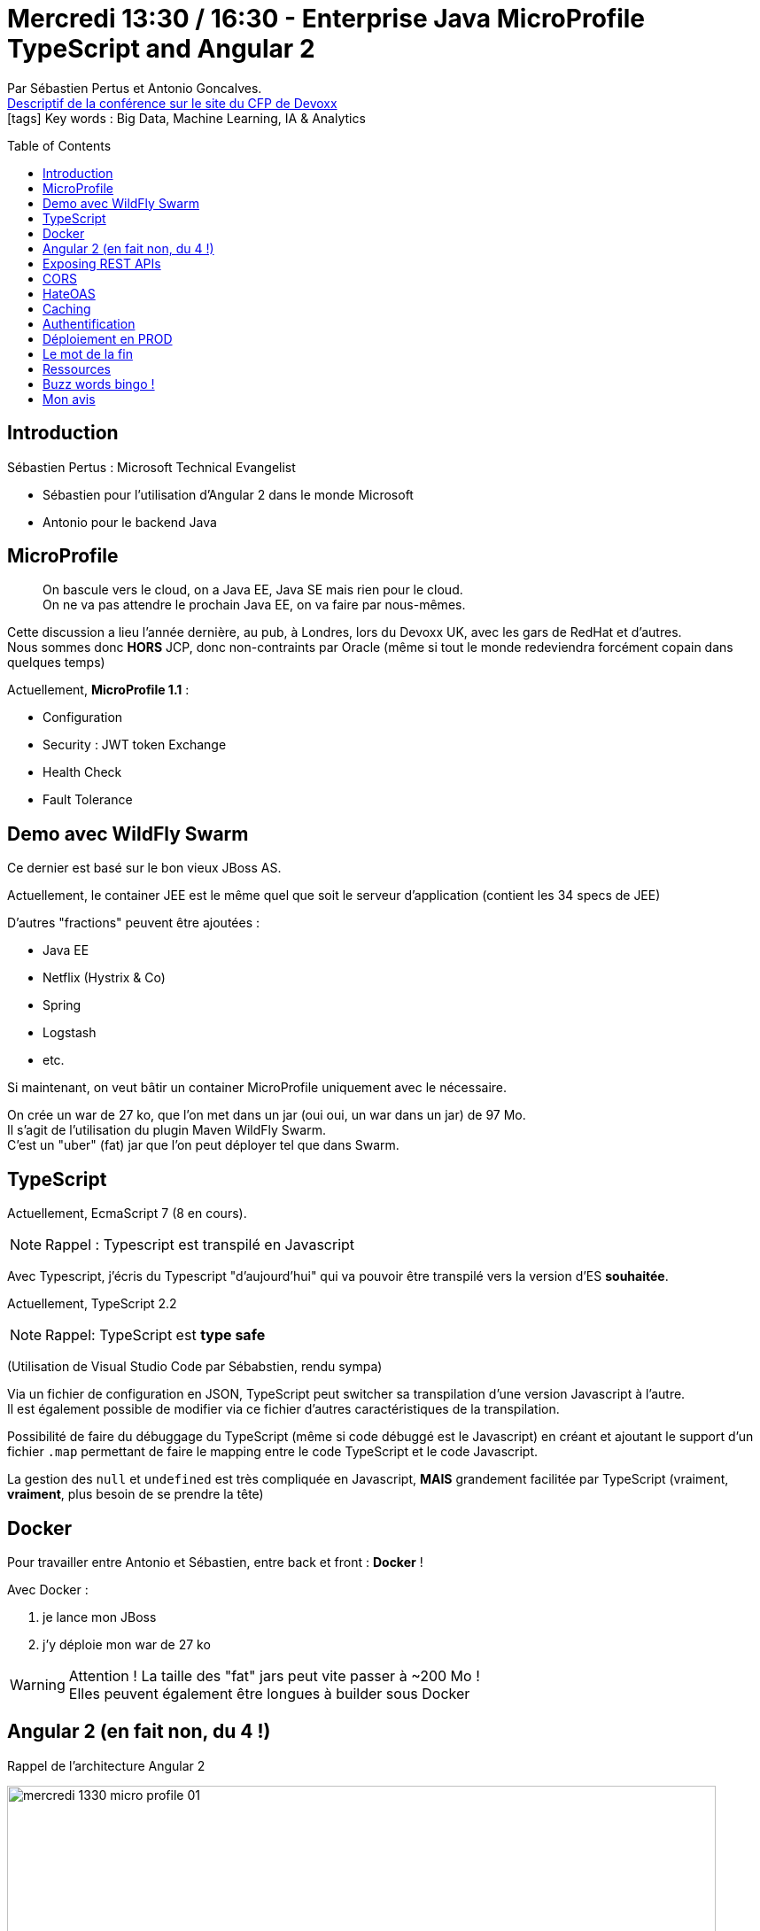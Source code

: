 = Mercredi 13:30 / 16:30 - Enterprise Java MicroProfile TypeScript and Angular 2
:toc:
:toclevels: 3
:toc-placement: preamble
:lb: pass:[<br> +]
:imagesdir: ../images
:icons: font
:source-highlighter: highlightjs

Par Sébastien Pertus et Antonio Goncalves. +
https://cfp.devoxx.fr/2017/talk/ULC-4036/Java_EE,_Micro_Profile,_TypeScript_et_Angular_2[Descriptif de la conférence sur le site du CFP de Devoxx] +
icon:tags[] Key words : Big Data, Machine Learning, IA & Analytics

// ifdef::env-github[]
// https://www.youtube.com/watch?v=XXXXXX[vidéo de la présentation sur YouTube]
// endif::[]
// ifdef::env-browser[]
// video::XXXXXX[youtube, width=640, height=480]
// endif::[]


== Introduction

Sébastien Pertus : Microsoft Technical Evangelist

* Sébastien pour l'utilisation d'Angular 2 dans le monde Microsoft
* Antonio pour le backend Java

== MicroProfile

____
On bascule vers le cloud, on a Java EE, Java SE mais rien pour le cloud. +
On ne va pas attendre le prochain Java EE, on va faire par nous-mêmes.
____

Cette discussion a lieu l'année dernière, au pub, à Londres, lors du Devoxx UK, avec les gars de RedHat et d'autres. +
Nous sommes donc *HORS* JCP, donc non-contraints par Oracle (même si tout le monde redeviendra forcément copain dans quelques temps)

Actuellement, *MicroProfile 1.1* :

* Configuration
* Security : JWT token Exchange
* Health Check
* Fault Tolerance

== Demo avec WildFly Swarm

Ce dernier est basé sur le bon vieux JBoss AS.

Actuellement, le container JEE est le même quel que soit le serveur d'application (contient les 34 specs de JEE)

D'autres "fractions" peuvent être ajoutées :

* Java EE
* Netflix (Hystrix & Co)
* Spring
* Logstash
* etc.

Si maintenant, on veut bâtir un container MicroProfile uniquement avec le nécessaire.

On crée un war de 27 ko, que l'on met dans un jar (oui oui, un war dans un jar) de 97 Mo. +
Il s'agit de l'utilisation du plugin Maven WildFly Swarm. +
C'est un "uber" (fat) jar que l'on peut déployer tel que dans Swarm.

== TypeScript

Actuellement, EcmaScript 7 (8 en cours).

NOTE: Rappel : Typescript est transpilé en Javascript 

Avec Typescript, j'écris du Typescript "d'aujourd'hui" qui va pouvoir être transpilé vers la version d'ES *souhaitée*.

Actuellement, TypeScript 2.2

NOTE: Rappel: TypeScript est *type safe*

(Utilisation de Visual Studio Code par Sébabstien, rendu sympa)

Via un fichier de configuration en JSON, TypeScript peut switcher sa transpilation d'une version Javascript à l'autre. +
Il est également possible de modifier via ce fichier d'autres caractéristiques de la transpilation.

Possibilité de faire du débuggage du TypeScript (même si code débuggé est le Javascript) en créant et ajoutant le support d'un fichier `.map` permettant de faire le mapping entre le code TypeScript et le code Javascript.

La gestion des `null` et `undefined` est très compliquée en Javascript, *MAIS* grandement facilitée par TypeScript (vraiment, *vraiment*, plus besoin de se prendre la tête)

== Docker

Pour travailler entre Antonio et Sébastien, entre back et front : *Docker* !

Avec Docker :

. je lance mon JBoss
. j'y déploie mon war de 27 ko

WARNING: Attention ! La taille des "fat" jars peut vite passer à ~200 Mo ! +
Elles peuvent également être longues à builder sous Docker

== Angular 2 (en fait non, du 4 !)

Rappel de l'architecture Angular 2

image::mercredi_1330_micro-profile_01.jpg[width="800"]

*Webpack* : bundler qui va regrouper tout le code Javascript

Angular 2 dispose maintenant d'une CLI (_Command Line Interface_) +
Création de component et service directement à l'aide de cette dernière.

NOTE: `OpaqueToken` à utiliser à la place des String lors de l'injection de dépendances en Angular 2. +
Rappel : injection de dépendances repose sur un principe de *clé* à remplacer par une *valeur*, si la clé n'est pas unique (possible avec une String), cela va poser problème.

Sébastien a ajouté *Bootstrap* pour la GUI.

== Exposing REST APIs

Antonio utilise une "kind of" *JSon:API*

Utilisation de Swagger pour documenter notre API :

* What do you call?
* what are the parameters?
* What are the status code?

Avec Swagger, on va venir annoter les méthodes pour créer la documentation de l'API.

Via la génération du contrat de notre API à l'aide Swagger, Sébastien a pu directement récupérer / intégrer ce contrat côté Anguler.

== CORS

NOTE: CORS = Cross-Origin Resources Sharing

C'est de là que viennent la plupart des problèmes ! +
Pour les résoudre, certains HTTP Headers sont à ajouter (voir la présentation pour obtenir la liste)

== HateOAS

NOTE: HateOAS = Hypermedia As The Engine Of Application State +
On va donner un code retour HTTP à *TOUTES* pour chaque verbe, pour toutes les URLs. +
Cela nous permettra d'entamer un véritable dialogue avec le serveur HTTP, entièrement basé sur REST.

Pas présent dans MicroProfile 1.1 actuellement, Antonio a du coder un équivalent du principe à la main (via l'ajout de links)

== Caching

Basé sur le mécanisme d'Etag du navigateur, et ses réponses 304.

L'Etag est à gérer côté serveur, et *PAS* côté client.

== Authentification

Ici à l'aide de JSon Web Token

Ce dernier :

* encodé en base64

Ici, pour des raisons de temps, on implémente pas OAuth2, mais on passe les login / mdp en clair (évidemment une mauvaise pratique, mais c'est une démo)

Ce token est à transmettre dans toutes les requêtes.

L'utilisation de ces tokens va passer par les *guards* d'Angular. +
Ce sont ces derniers qui protègent les pages.

== Déploiement en PROD

On peut passer en configuration de PROD à l'aide de la CLI :  `ng serve -prod`

Création d'un répertoire `dist` contenu le code minifié de TOUTE l'application (frmk Angular, JQuery, CSS, etc.) à partir duquel on peut très simplement créer une image Docker, il suffit, dans le dockerfile, de copier ce `dist` dans un NGinx.

TIP: Astuce pour Docker, ouvrir le port 2375 pour XXX ?! (revoir la prez sur ce point)

== Le mot de la fin

Domaine super vaste !

== Ressources

* @sebastienpertus
* @agoncal
* github.com/Mimetis/UniversityDevoxx : pour tout le contenu de la partie Front, *avec les explications*. Permet de complètement reprendre la conf chez soi.
* GitHub d'Antonio

== Buzz words bingo !



== Mon avis

Présentation complète, from back to front, avec de l'humour (speakers sont top !) +
Beaucoup de concepts passés en revue, à reprendre tranquillement chez soi.

